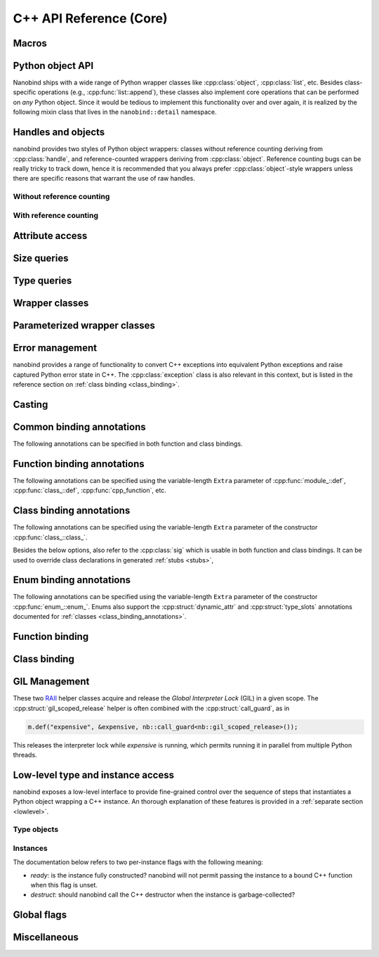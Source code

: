 .. _api:

.. cpp:namespace:: nanobind

C++ API Reference (Core)
========================

Macros
------

.. c:macro:: NB_MODULE(name, variable)

   This macro creates the entry point that will be invoked when the Python
   interpreter imports an extension module. The module name is given as the
   fist argument and it should not be in quotes. It **must** match the module
   name given to the :cmake:command:`nanobind_add_module()` function in the
   CMake build system.

   The second macro argument defines a variable of type :cpp:class:`module_`.
   The body of the declaration typically contains a sequence of operations
   that populate the module variable with contents.

   .. code-block:: cpp

       NB_MODULE(example, m) {
           m.doc() = "Example module";

           // Add bindings here
           m.def("add", []() {
               return "Hello, World!";
           });
       }

.. c:macro:: NB_MAKE_OPAQUE(T)

   The macro registers a partial template specialization pattern for the type
   `T` that marks it as *opaque*, meaning that nanobind won't try to run its
   type casting template machinery on it.

   This is useful when trying to register a binding for `T` that is simultaneously
   also covered by an existing type caster.

   This macro should be used at the top level (outside of namespaces and
   program code).

Python object API
-----------------

Nanobind ships with a wide range of Python wrapper classes like
:cpp:class:`object`, :cpp:class:`list`, etc. Besides class-specific operations
(e.g., :cpp:func:`list::append`), these classes also implement core operations
that can be performed on *any* Python object. Since it would be tedious to
implement this functionality over and over again, it is realized by the
following mixin class that lives in the ``nanobind::detail`` namespace.

.. cpp:namespace:: nanobind::detail

.. cpp:class:: template <typename Derived> api

   This mixin class adds common functionality to various nanobind types using
   the `curiously recurring template pattern
   <https://en.wikipedia.org/wiki/Curiously_recurring_template_pattern>`_
   (CRTP). The only requirement for the `Derived` template parameter is that it
   implements the member function ``PyObject *ptr() const`` that gives access
   to the underlying Python object pointer.

   .. cpp:function:: Derived &derived()

      Obtain a mutable reference to the derived class.

   .. cpp:function:: const Derived &derived() const

      Obtain a const reference to the derived class.

   .. cpp:function:: handle inc_ref() const

      Increases the reference count and returns a reference to the Python object.

   .. cpp:function:: handle dec_ref() const

      Decreases the reference count and returns a reference to the Python object.

   .. cpp:function:: iterator begin() const

      Return a forward iterator analogous to ``iter()`` in Python. The object
      must be a collection that supports the iteration protocol. This interface
      provides a generic iterator that works any type of Python object. The
      :cpp:class:`tuple`, :cpp:class:`list`, and :cpp:class:`dict` wrappers
      provide more efficient specialized alternatives.

   .. cpp:function:: iterator end() const

      Return a sentinel that ends the iteration.

   .. cpp:function:: handle type() const

      Return a :cpp:class:`handle` to the underlying Python type object.

   .. cpp:function:: operator handle() const

      Return a :cpp:class:`handle` wrapping the underlying ``PyObject*`` pointer.

   .. cpp:function:: detail::accessor<obj_attr> attr(handle key) const

      Analogous to ``self.key`` in Python, where ``key`` is a Python object.
      The result is wrapped in an :cpp:class:`accessor <detail::accessor>` so
      that it can be read and written.

   .. cpp:function:: detail::accessor<str_attr> attr(const char * key) const

      Analogous to ``self.key`` in Python, where ``key`` is a C-style string.
      The result is wrapped in an :cpp:class:`accessor <detail::accessor>` so
      that it can be read and written.

   .. cpp:function:: detail::accessor<str_attr> doc() const

       Analogous to ``self.__doc__``. The result is wrapped in an
       :cpp:class:`accessor <detail::accessor>` so that it can be read and
       written.

   .. cpp:function:: detail::accessor<obj_item> operator[](handle key) const

      Analogous to ``self[key]`` in Python, where ``key`` is a Python object.
      The result is wrapped in an :cpp:class:`accessor <detail::accessor>` so that it can be read and
      written.

   .. cpp:function:: detail::accessor<str_item> operator[](const char * key) const

      Analogous to ``self[key]`` in Python, where ``key`` is a C-style string.
      The result is wrapped in an :cpp:class:`accessor <detail::accessor>` so that it can be read and
      written.

   .. cpp:function:: template <typename T, enable_if_t<std::is_arithmetic_v<T>> = 1> detail::accessor<num_item> operator[](T key) const

      Analogous to ``self[key]`` in Python, where ``key`` is an arithmetic
      type (e.g., an integer). The result is wrapped in an :cpp:class:`accessor <detail::accessor>` so
      that it can be read and written.

   .. cpp:function:: template <rv_policy policy = rv_policy::automatic_reference, typename... Args> object operator()(Args &&...args) const

      Assuming the Python object is a function or implements the ``__call__``
      protocol, `operator()` invokes the underlying function, passing an
      arbitrary set of parameters, while expanding any detected variable length
      argument and keyword argument packs. The result is returned as an
      :cpp:class:`object` and may need to be converted back into a Python
      object using :cpp:func:`cast()`.

      Type conversion is performed using the return value policy `policy`

      When type conversion of arguments or return value fails, the function
      raises a :cpp:type:`cast_error`. When the Python function call fails, it
      instead raises a :cpp:class:`python_error`.

   .. cpp:function:: args_proxy operator*() const

      Given a a tuple or list, this helper function performs variable argument
      list unpacking in function calls resembling the ``*`` operator in Python.
      Applying `operator*()` twice yields ``**`` keyword argument
      unpacking for dictionaries.

   .. cpp:function:: bool is(handle value) const

      Analogous to ``self is value`` in Python.

   .. cpp:function:: bool is_none() const

      Analogous to ``self is None`` in Python.

   .. cpp:function:: bool is_type() const

      Analogous to ``isinstance(self, type)`` in Python.

   .. cpp:function:: bool is_valid() const

      Checks if this wrapper contains a valid Python object (in the sense that
      the ``PyObject *`` pointer is non-null).

   .. cpp:function:: template <typename T> bool equal(const api<T> &other)

      Equivalent to ``self == other`` in Python.

   .. cpp:function:: template <typename T> bool not_equal(const api<T> &other)

      Equivalent to ``self != other`` in Python.

   .. cpp:function:: template <typename T> bool operator<(const api<T> &other)

      Equivalent to ``self < other`` in Python.

   .. cpp:function:: template <typename T> bool operator<=(const api<T> &other)

      Equivalent to ``self <= other`` in Python.

   .. cpp:function:: template <typename T> bool operator>(const api<T> &other)

      Equivalent to ``self > other`` in Python.

   .. cpp:function:: template <typename T> bool operator>=(const api<T> &other)

      Equivalent to ``self >= other`` in Python.

   .. cpp:function:: object operator-()

      Equivalent to ``-self`` in Python.

   .. cpp:function:: object operator~()

      Equivalent to ``~self`` in Python.

   .. cpp:function:: template <typename T> object operator+(const api<T> &other)

      Equivalent to ``self + other`` in Python.

   .. cpp:function:: template <typename T> object operator-(const api<T> &other)

      Equivalent to ``self - other`` in Python.

   .. cpp:function:: template <typename T> object operator*(const api<T> &other)

      Equivalent to ``self * other`` in Python.

   .. cpp:function:: template <typename T> object operator/(const api<T> &other)

      Equivalent to ``self / other`` in Python.

   .. cpp:function:: template <typename T> object floor_div(const api<T> &other)

      Equivalent to ``self // other`` in Python.

   .. cpp:function:: template <typename T> object operator|(const api<T> &other)

      Equivalent to ``self | other`` in Python.

   .. cpp:function:: template <typename T> object operator&(const api<T> &other)

      Equivalent to ``self & other`` in Python.

   .. cpp:function:: template <typename T> object operator^(const api<T> &other)

      Equivalent to ``self ^ other`` in Python.

   .. cpp:function:: template <typename T> object operator<<(const api<T> &other)

      Equivalent to ``self << other`` in Python.

   .. cpp:function:: template <typename T> object operator>>(const api<T> &other)

      Equivalent to ``self >> other`` in Python.

   .. cpp:function:: template <typename T> object operator+=(const api<T> &other)

      Equivalent to ``self += other`` in Python. Note that the `api<T>` version
      of the in-place operator does not update the ``self`` reference, which
      may lead to unexpected results when working with immutable types that
      return their result instead of updating ``self``.

      The :cpp:class:`object` class and subclasses override the in-place
      operators to achieve more intuitive behavior.

   .. cpp:function:: template <typename T> object operator-=(const api<T> &other)

       Equivalent to ``self -= other`` in Python. See :cpp:func:`operator+=` for limitations.

   .. cpp:function:: template <typename T> object operator*=(const api<T> &other)

       Equivalent to ``self *= other`` in Python. See :cpp:func:`operator+=` for limitations.

   .. cpp:function:: template <typename T> object operator/=(const api<T> &other)

       Equivalent to ``self /= other`` in Python. See :cpp:func:`operator+=` for limitations.

   .. cpp:function:: template <typename T> object operator|=(const api<T> &other)

       Equivalent to ``self |= other`` in Python. See :cpp:func:`operator+=` for limitations.

   .. cpp:function:: template <typename T> object operator&=(const api<T> &other)

       Equivalent to ``self &= other`` in Python. See :cpp:func:`operator+=` for limitations.

   .. cpp:function:: template <typename T> object operator^=(const api<T> &other)

       Equivalent to ``self ^= other`` in Python. See :cpp:func:`operator+=` for limitations.

   .. cpp:function:: template <typename T> object operator<<=(const api<T> &other)

       Equivalent to ``self <<= other`` in Python. See :cpp:func:`operator+=` for limitations.

   .. cpp:function:: template <typename T> object operator>>=(const api<T> &other)

       Equivalent to ``self >>= other`` in Python. See :cpp:func:`operator+=` for limitations.

.. cpp:class:: template <typename Impl> accessor

   This helper class facilitates attribute and item access. Casting an
   :cpp:class:`accessor` to a :cpp:class:`handle` or :cpp:class:`object`
   subclass causes a corresponding call to ``__getitem__`` or ``__getattr__``
   depending on the template argument `Impl`. Assigning a
   :cpp:class:`handle` or :cpp:class:`object` subclass causes a call to
   ``__setitem__`` or ``__setattr__``.

.. cpp:namespace:: nanobind

Handles and objects
-------------------

nanobind provides two styles of Python object wrappers: classes without
reference counting deriving from :cpp:class:`handle`, and reference-counted
wrappers deriving from :cpp:class:`object`. Reference counting bugs can be
really tricky to track down, hence it is recommended that you always prefer
:cpp:class:`object`-style wrappers unless there are specific reasons that
warrant the use of raw handles.

Without reference counting
^^^^^^^^^^^^^^^^^^^^^^^^^^

.. cpp:class:: handle: public detail::api<handle>

   This class provides a thin wrapper around a raw ``PyObject *`` pointer. Its
   main purpose is to intercept various C++ operations and convert them into
   Python C API calls. It does *not* do any reference counting and can be
   somewhat unsafe to use.

   .. cpp:function:: handle() = default

      Default constructor. Creates an invalid handle wrapping a null pointer.
      (:cpp:func:`detail::api::is_valid()` is ``false``)

   .. cpp:function:: handle(const handle &) = default

      Default copy constructor.

   .. cpp:function:: handle(handle &&) = default

      Default move constructor.

   .. cpp:function:: handle(const PyObject * o)

      Initialize a handle from a Python object pointer. Does not change the reference count of `o`.

   .. cpp:function:: handle(const PyTypeObject * o)

      Initialize a handle from a Python type object pointer. Does not change the reference count of `o`.

   .. cpp:function:: handle &operator=(const handle &) = default

      Default copy assignment operator.

   .. cpp:function:: handle &operator=(handle &&) = default

      Default move assignment operator.

   .. cpp:function:: explicit operator bool() const

      Check if the handle refers to a valid Python object. Equivalent to
      :cpp:func:`detail::api::is_valid()`

   .. cpp:function:: handle inc_ref() const noexcept

      Increases the reference count and returns a reference to the Python object.
      Never raises an exception.

   .. cpp:function:: handle ref_ref() const noexcept

      Decreases the reference count and returns a reference to the Python object.
      Never raises an exception.

   .. cpp:function:: PyObject * ptr() const

      Return the underlying ``PyObject*`` pointer.

With reference counting
^^^^^^^^^^^^^^^^^^^^^^^

.. cpp:class:: object: public handle

   This class provides a convenient `RAII
   <https://en.wikipedia.org/wiki/Resource_acquisition_is_initialization>`_
   wrapper around a ``PyObject*`` pointer. Like :cpp:class:`handle`, it
   intercepts various C++ operations and converts them into Python C API calls.

   The main difference to :cpp:class:`handle` is that it uses reference
   counting to keep the underlying Python object alive.

   Use the :cpp:func:`borrow()` and :cpp:func:`steal()` functions to create an
   :cpp:class:`object` from a :cpp:class:`handle` or ``PyObject*`` pointer.

   .. cpp:function:: object() = default

      Default constructor. Creates an invalid object wrapping a null pointer.
      (:cpp:func:`detail::api::is_valid()` is ``false``)

   .. cpp:function:: object(object &&o)

      Move constructor. Steals the object from `o` without
      changing its reference count.

   .. cpp:function:: object(const object &o)

      Copy constructor. Acquires a new reference to `o` (if valid).

   .. cpp:function:: ~object()

      Decrease the reference count of the referenced Python object (if valid).

   .. cpp:function:: object& operator=(object &&o)

      Move assignment operator. Decreases the reference count of the currently
      held object (if valid) and steals the object from `o` without
      changing its reference count.

   .. cpp:function:: object& operator=(const object &o)

      Copy assignment operator. Decreases the reference count of the currently
      held object (if valid) and acquires a new reference to the object
      `o` (if valid).

   .. cpp:function:: void reset()

      Decreases the reference count of the currently held object (if valid) and
      resets the internal pointer to ``nullptr``.

   .. cpp:function:: handle release()

      Resets the internal pointer to ``nullptr`` and returns its previous
      contents as a :cpp:class:`handle`. This operation does not change
      the object's reference count and should be used carefully.

   .. cpp:function:: template <typename T> object& operator+=(const api<T> &other)

      Equivalent to ``self += other`` in Python.

   .. cpp:function:: template <typename T> object& operator-=(const api<T> &other)

       Equivalent to ``self -= other`` in Python.

   .. cpp:function:: template <typename T> object& operator*=(const api<T> &other)

       Equivalent to ``self *= other`` in Python.

   .. cpp:function:: template <typename T> object& operator/=(const api<T> &other)

       Equivalent to ``self /= other`` in Python.

   .. cpp:function:: template <typename T> object& operator|=(const api<T> &other)

       Equivalent to ``self |= other`` in Python.

   .. cpp:function:: template <typename T> object& operator&=(const api<T> &other)

       Equivalent to ``self &= other`` in Python.

   .. cpp:function:: template <typename T> object& operator^=(const api<T> &other)

       Equivalent to ``self ^= other`` in Python.

   .. cpp:function:: template <typename T> object& operator<<=(const api<T> &other)

       Equivalent to ``self <<= other`` in Python.

   .. cpp:function:: template <typename T> object& operator>>=(const api<T> &other)

       Equivalent to ``self >>= other`` in Python.


.. cpp:function:: template <typename T = object> T borrow(handle h)

   Create a reference-counted Python object wrapper of type `T` from a raw
   handle or ``PyObject *`` pointer. The target type `T` must be
   :cpp:class:`object` (the default) or one of its derived classes. The
   function does not perform any conversions or checks---it is up to the user
   to make sure that the target type is correct.

   The function *borrows* a reference, which means that it will increase the
   reference count while constructing ``T``.

   For example, consider the Python C API function `PyList_GetItem()
   <https://docs.python.org/3/c-api/list.html#c.PyList_GetItem>`_, whose
   documentation states that it returns a borrowed reference. An interface
   between this API and nanobind could look as follows:

   .. code-block:: cpp


       PyObject* list = ...;
       Py_ssize_t index = ...;
       nb::object o = nb::borrow(PyList_GetItem(obj, index));

   Using :cpp:func:`steal()` in this setting is incorrect and would lead to a
   reference underflow.

.. cpp:function:: template <typename T = object> T steal(handle h)

   Create a reference-counted Python object wrapper of type `T` from a raw
   handle or ``PyObject *`` pointer. The target type `T` must be
   :cpp:class:`object` (the default) or one of its derived classes. The
   function does not perform any conversions or checks---it is up to the user
   to make sure that the target type is correct.

   The function *steals* a reference, which means that constructing ``T``
   leaves the object's reference count unchanged.

   For example, consider the Python C API function `PyObject_Str()
   <https://docs.python.org/3/c-api/object.html#c.PyObject_Str>`_, whose
   documentation states that it returns a *new reference*. An interface
   between this API and nanobind could look as follows:

   .. code-block:: cpp

       PyObject* value = ...;
       nb::object o = nb::steal(PyObject_Str(value));

   Using :cpp:func:`borrow()` in this setting is incorrect and would lead to a
   reference leak.


Attribute access
----------------

.. cpp:function:: bool hasattr(handle h, const char * key) noexcept

   Check if the given object has an attribute string ``key``. The function never
   raises an exception and returns ``false`` in case of an internal error.

   Equivalent to ``hasattr(h, key)`` in Python.

.. cpp:function:: bool hasattr(handle h, handle key) noexcept

   Check if the given object has a attribute represented by the Python object
   ``key``. The function never raises an exception and returns ``false`` in
   case of an internal error.

   Equivalent to ``hasattr(h, key)`` in Python.

.. cpp:function:: object getattr(handle h, const char * key)

   Equivalent to ``h.key`` and ``getattr(h, key)`` in Python.
   Raises :cpp:class:`python_error` if the operation fails.

.. cpp:function:: object getattr(handle h, handle key)

   Equivalent to ``h.key`` and ``getattr(h, key)`` in Python.
   Raises :cpp:class:`python_error` if the operation fails.

.. cpp:function:: object getattr(handle h, const char * key, handle def) noexcept

   Equivalent to ``getattr(h, key, def)`` in Python. Never raises an
   exception and returns ``def`` when the operation fails, or when the desired
   attribute could not be found.

.. cpp:function:: object getattr(handle h, handle key, handle def) noexcept

   Equivalent to ``getattr(h, key, def)`` in Python. Never raises an
   exception and returns ``def`` when the operation fails, or when the desired
   attribute could not be found.

.. cpp:function:: void setattr(handle h, const char * key, handle value)

   Equivalent to ``h.key = value`` and ``setattr(h, key, value)`` in Python.
   Raises :cpp:class:`python_error` if the operation fails.

.. cpp:function:: void setattr(handle h, handle key, handle value)

   Equivalent to ``h.key = value`` and ``setattr(h, key, value)`` in Python.
   Raises :cpp:class:`python_error` if the operation fails.

.. cpp:function:: void delattr(handle h, const char * key)

   Equivalent to ``del h.key`` and ``delattr(h, key)`` in Python.
   Raises :cpp:class:`python_error` if the operation fails.

.. cpp:function:: void delattr(handle h, handle key)

   Equivalent to ``del h.key`` and ``delattr(h, key)`` in Python.
   Raises :cpp:class:`python_error` if the operation fails.

.. cpp:function:: template <typename T> void del(detail::accessor<T> &)

   Remove an element from a sequence or mapping. The C++ statement

   .. code-block:: cpp

      nb::del(o[key]);

   is equivalent to ``del o[key]`` in Python.

   When the element cannot be removed, the function will raise
   :cpp:class:`python_error` wrapping either a Python ``IndexError`` (for
   sequence types) or a ``KeyError`` (for mapping types).

.. cpp:function:: template <typename T> void del(detail::accessor<T> &&)

   Rvalue equivalent of the above expression.

Size queries
------------

.. cpp:function:: size_t len(handle h)

   Equivalent to ``len(h)`` in Python. Raises :cpp:class:`python_error` if the
   operation fails.

.. cpp:function:: size_t len(const tuple &t)

   Equivalent to ``len(t)`` in Python. Optimized variant for tuples.

.. cpp:function:: size_t len(const list &l)

   Equivalent to ``len(l)`` in Python. Optimized variant for lists.

.. cpp:function:: size_t len(const dict &d)

   Equivalent to ``len(d)`` in Python. Optimized variant for dictionaries.

.. cpp:function:: size_t len(const set &d)

   Equivalent to ``len(d)`` in Python. Optimized variant for sets.

.. cpp:function:: size_t len_hint(handle h)

   Equivalent to ``operator.length_hint(h)`` in Python. Raises
   :cpp:class:`python_error` if the operation fails.

Type queries
------------

.. cpp:function:: template <typename T> isinstance(handle h)

   Checks if the Python object `h` represents a valid instance of the C++ type
   `T`. This works for bound C++ classes, basic types (``int``, ``bool``,
   etc.), and Python type wrappers ( :cpp:class:`list`, :cpp:class:`dict`,
   :cpp:class:`module_`, etc.).

   *Note*: the check even works when `T` involves a type caster (e.g., an STL
   types like ``std::vector<float>``). However, this involve a wasteful attempt
   to convert the object to C++. It may be more efficient to just perform the
   conversion using :cpp:func:`cast` and catch potential raised exceptions.

.. cpp:function:: template <typename T> handle type() noexcept

   Returns the Python type object associated with the C++ type `T`. When the
   type not been bound via nanobind, the function returns an invalid handle
   (:cpp:func:`detail::api::is_valid()` is ``false``).

   *Note*: in contrast to the :cpp:func:`isinstance()` function above, builtin
   types, type wrappers, and types handled using type casters, are *not*
   supported.

Wrapper classes
---------------

.. cpp:class:: tuple: public object

   Wrapper class representing Python ``tuple`` instances.

   Use the standard ``operator[]`` C++ operator with an integer argument to
   read tuple elements (the bindings for this operator are provided by the
   parent class and not listed here). Once created, the set is immutable and
   its elements cannot be replaced.

   Use the :py:func:`make_tuple` function to create new tuples.

   .. cpp:function:: tuple()

      Create an empty tuple

   .. cpp:function:: tuple(handle h)

      Attempt to convert a given Python object into a tuple. Analogous to the
      expression ``tuple(h)`` in Python.

   .. cpp:function:: size_t size() const

      Return the number of tuple elements.

   .. cpp:function:: detail::fast_iterator begin() const

      Return a forward iterator analogous to ``iter()`` in Python. The function
      overrides a generic version in :cpp:class:`detail::api` and is more
      efficient for tuples.

   .. cpp:function:: detail::fast_iterator end() const

      Return a sentinel that ends the iteration.

   .. cpp:function:: template <typename T, enable_if_t<std::is_arithmetic_v<T>> = 1> detail::accessor<num_item_tuple> operator[](T key) const

      Analogous to ``self[key]`` in Python, where ``key`` is an arithmetic
      type (e.g., an integer). The result is wrapped in an :cpp:class:`accessor <detail::accessor>` so
      that it can be read and converted. Write access is not possible.

      The function overrides the generic version in :cpp:class:`detail::api`
      and is more efficient for tuples.


.. cpp:class:: list : public object

   Wrapper class representing Python ``list`` instances.

   Use the standard ``operator[]`` C++ operator with an integer argument to
   read and write list elements (the bindings for this operator are provided by
   the parent class and not listed here).

   Use the :cpp:func:`nb::del <del>` function to remove elements.

   .. cpp:function:: list()

      Create an empty list

   .. cpp:function:: list(handle h)

      Attempt to convert a given Python object into a list. Analogous to the
      expression ``list(h)`` in Python.

   .. cpp:function:: size_t size() const

      Return the number of list elements.

   .. cpp:function:: template <typename T> void append(T&& value)

      Append an element to the list. When `T` does not already represent a
      wrapped Python object, the function performs a cast.

   .. cpp:function:: template <typename T> void insert(Py_ssize_t index, T&& value)

      Insert an element to the list (at index ``index``, which may also be
      negative). When `T` does not already represent a wrapped Python object,
      the function performs a cast.

   .. cpp:function:: template <typename T, enable_if_t<std::is_arithmetic_v<T>> = 1> detail::accessor<num_item_list> operator[](T key) const

      Analogous to ``self[key]`` in Python, where ``key`` is an arithmetic
      type (e.g., an integer). The result is wrapped in an :cpp:class:`accessor <detail::accessor>` so
      that it can be read and written.

      The function overrides the generic version in :cpp:class:`detail::api`
      and is more efficient for lists.

   .. cpp:function:: detail::fast_iterator begin() const

      Return a forward iterator analogous to ``iter()`` in Python. The operator
      provided here overrides the generic version in :cpp:class:`detail::api`
      and is more efficient for lists.

   .. cpp:function:: detail::fast_iterator end() const

      Return a sentinel that ends the iteration.


.. cpp:class:: dict: public object

   Wrapper class representing Python ``dict`` instances.

   Use the standard ``operator[]`` C++ operator to read and write dictionary
   elements (the bindings for this operator are provided by the parent class
   and not listed here).

   Use the :cpp:func:`nb::del <del>` function to remove elements.

   .. cpp:function:: dict()

      Create an empty dictionary

   .. cpp:function:: size_t size() const

      Return the number of dictionary elements.

   .. cpp:function:: template <typename T> bool contains(T&& key) const

      Check whether the dictionary contains a particular key. When `T` does not
      already represent a wrapped Python object, the function performs a cast.

   .. cpp:function:: detail::dict_iterator begin() const

      Return an item iterator that returns ``std::pair<handle, handle>``
      key-value pairs analogous to ``iter(dict.items())`` in Python.

   .. cpp:function:: detail::dict_iterator end() const

      Return a sentinel that ends the iteration.

   .. cpp:function:: list keys() const

      Return a list containing all dictionary keys.

   .. cpp:function:: list values() const

      Return a list containing all dictionary values.

   .. cpp:function:: list items() const

      Return a list containing all dictionary items as ``(key, value)`` pairs.

   .. cpp:function:: void clear()

      Clear the contents of the dictionary.

.. cpp:class:: set: public object

   Wrapper class representing Python ``set`` instances.

   .. cpp:function:: set()

      Create an empty set

   .. cpp:function:: size_t size() const

      Return the number of set elements.

   .. cpp:function:: template <typename T> void add(T&& key)

      Add a key to the set. When `T` does not already represent a wrapped
      Python object, the function performs a cast.

   .. cpp:function:: template <typename T> bool contains(T&& key) const

      Check whether the set contains a particular key. When `T` does not
      already represent a wrapped Python object, the function performs a cast.

   .. cpp:function:: void clear()

      Clear the contents of the set

.. cpp:class:: module_: public object

   Wrapper class representing Python ``module`` instances. The underscore at
   the end disambiguates the class name from the C++20 ``module`` declaration.

   .. cpp:function:: template <typename Func, typename... Extra> module_ &def(const char * name, Func &&f, const Extra &...extra)

      Bind the function `f` to the identifier `name` within the module. Returns
      a reference to ``*this`` so that longer sequences of binding declarations
      can be chained, as in ``m.def(...).def(...);``. The variable length
      `extra` parameter can be used to pass docstrings and other :ref:`function
      binding annotations <function_binding_annotations>`.

      Example syntax:

      .. code-block:: cpp

         void test() { printf("Hello world!"); }

         NB_MODULE(example, m) {
             // here, "m" is variable of type 'module_'.
             m.def("test", &test, "A test function")
              .def(...); // more binding declarations
         }


   .. cpp:function:: module_ import_(const char * name)

      Import the Python module with the specified name and return a reference
      to it. The underscore at the end disambiguates the function name from the
      C++20 ``import`` statement.

      Example usage:

      .. code-block:: cpp

         nb::module_ np = nb::module_::import_("numpy");
         nb::object np_array = np.attr("array");

   .. cpp:function:: module_ def_submodule(const char * name, const char * doc = nullptr)

      Create a Python submodule within an existing module and return a
      reference to it. Can be chained recursively.

      Example usage:

      .. code-block:: cpp

         NB_MODULE(example, m) {
             nb::module_ m2 = m.def_submodule("sub", "A submodule of 'example'");
             nb::module_ m3 = m2.def_submodule("subsub", "A submodule of 'example.sub'");
         }

.. cpp:class:: capsule: public object

   Capsules are small opaque Python objects that wrap a C or C++ pointer and a cleanup routine.

   .. cpp:function:: capsule(const void * ptr, void (* cleanup)(void*) noexcept = nullptr)

      Construct an *unnamed* capsule wrapping the pointer `p`. When the
      capsule is garbage collected, Python will call the destructor `cleanup`
      (if provided) with the value of `p`.

   .. cpp:function:: capsule(const void * ptr, const char * name, void (* cleanup)(void*) noexcept = nullptr)

      Construct a *named* capsule with name `name` wrapping the pointer `p`.
      When the capsule is garbage collected, Python will call the destructor
      `cleanup` (if provided) with the value of `p`.

   .. cpp:function:: const char * name() const

      Return the capsule name (or ``nullptr`` when the capsule is unnamed)

   .. cpp:function:: void * data() const

      Return the pointer wrapped by the capsule.


.. cpp:class:: bool_: public object

   This wrapper class represents Python ``bool`` instances.

   .. cpp:function:: int_(handle h)

      Performs a boolean cast within Python. This is equivalent to the Python
      expression ``bool(h)``.

   .. cpp:function:: explicit bool_(bool value)

      Convert an C++ boolean instance into a Python ``bool``.

   .. cpp:function:: explicit operator bool() const

      Extract the boolean value underlying this object.


.. cpp:class:: int_: public object

   This wrapper class represents Python ``int`` instances. It can handle large
   numbers requiring more than 64 bits of storage.

   .. cpp:function:: int_(handle h)

      Performs an integer cast within Python. This is equivalent to the Python
      expression ``int(h)``.

   .. cpp:function:: template <typename T, detail::enable_if_t<std::is_arithmetic_v<T>> = 0> explicit int_(T value)

      Convert an C++ arithmetic type into a Python integer.

   .. cpp:function:: template <typename T, detail::enable_if_t<std::is_arithmetic_v<T>> = 0> explicit operator T() const

      Convert a Python integer into a C++ arithmetic type.


.. cpp:class:: float_: public object

   This wrapper class represents Python ``float`` instances.

   .. cpp:function:: float_(handle h)

      Performs an floating point cast within Python. This is equivalent to the
      Python expression ``float(h)``.

   .. cpp:function:: explicit float_(double value)

      Convert an C++ double value into a Python float objecct

   .. cpp:function:: explicit operator double() const

      Convert a Python float object into a C++ double value


.. cpp:class:: str: public object

   This wrapper class represents Python unicode ``str`` instances.

   .. cpp:function:: str(handle h)

      Performs a string cast within Python. This is equivalent equivalent to
      the Python expression ``str(h)``.

   .. cpp:function:: str(const char * s)

      Convert a null-terminated C-style string in UTF-8 encoding into a Python string.

   .. cpp:function:: str(const char * s, size_t n)

      Convert a C-style string in UTF-8 encoding of length ``n`` bytes into a Python string.

   .. cpp:function:: const char * c_str() const

      Convert a Python string into a null-terminated C-style string with UTF-8
      encoding.

      *Note*: The C string will be deleted when the `str` instance is garbage
      collected.

   .. cpp:function:: template <typename... Args> str format(Args&&... args)

      C++ analog of the Python routine ``str.format``. Can be called with
      positional and keyword arguments.


.. cpp:class:: bytes: public object

   This wrapper class represents Python unicode ``bytes`` instances.

   .. cpp:function:: bytes(handle h)

      Performs a cast within Python. This is equivalent equivalent to
      the Python expression ``bytes(h)``.

   .. cpp:function:: bytes(const char * s)

      Convert a null-terminated C-style string encoding into a Python ``bytes`` object.

   .. cpp:function:: bytes(const char * s, size_t n)

      Convert a null-terminated C-style string encoding of length ``n`` bytes into a Python ``bytes`` object.

   .. cpp:function:: const char * c_str() const

      Convert a Python bytes object into a null-terminated C-style string.

   .. cpp:function:: size_t size() const

      Return the size in bytes.

.. cpp:class:: type_object: public object

   Wrapper class representing Python ``type`` instances.

.. cpp:class:: sequence: public object

   Wrapper class representing arbitrary Python sequence types.

.. cpp:class:: mapping : public object

   Wrapper class representing arbitrary Python mapping types.

   .. cpp:function:: template <typename T> bool contains(T&& key) const

      Check whether the map contains a particular key. When `T` does not
      already represent a wrapped Python object, the function performs a cast.

   .. cpp:function:: list keys() const

      Return a list containing all of the map's keys.

   .. cpp:function:: list values() const

      Return a list containing all of the map's values.

   .. cpp:function:: list items() const

      Return a list containing all of the map's items as ``(key, value)`` pairs.

.. cpp:class:: iterator : public object

   Wrapper class representing a Python iterator.

   .. cpp:function:: iterator& operator++()

      Advance to the next element (pre-increment form).

   .. cpp:function:: iterator& operator++(int)

      Advance to the next element (post-increment form).

   .. cpp:function:: handle operator*() const

      Return the item at the current position.

   .. cpp:function:: handle operator->() const

      Convenience routine for pointer-style access.

   .. static iterator sentinel();

      Return a sentinel that ends the iteration.

   .. cpp:function:: friend bool operator==(const iterator &a, const iterator &b);

      Iterator equality comparison operator.

   .. cpp:function:: friend bool operator!=(const iterator &a, const iterator &b);

      Iterator inequality comparison operator.

.. cpp:class:: iterable : public object

   Wrapper class representing an object that can be iterated upon (in the sense
   that calling :cpp:func:`iter()` is valid).

.. cpp:class:: slice : public object

   Wrapper class representing a Python slice object.

   .. cpp:function:: slice(handle start, handle stop, handle step)

      Create the slice object given by ``slice(start, stop, step)`` in Python.

   .. cpp:function:: template <typename T, detail::enable_if_t<std::is_arithmetic_v<T>> = 0> slice(T stop)

      Create the slice object ``slice(stop)``, where `stop` is represented by a
      C++ integer type.

   .. cpp:function:: template <typename T, detail::enable_if_t<std::is_arithmetic_v<T>> = 0> slice(T start, T stop)

      Create the slice object ``slice(start, stop)``, where `start` and `stop`
      are represented by a C++ integer type.

   .. cpp:function:: template <typename T, detail::enable_if_t<std::is_arithmetic_v<T>> = 0> slice(T start, T stop, T step)

      Create the slice object ``slice(start, stop, step)``, where `start`,
      `stop`, and `step` are represented by a C++ integer type.

   .. cpp:function:: detail::tuple<Py_ssize_t, Py_ssize_t, Py_ssize_t, size_t> compute(size_t size) const

      Adjust the slice to the `size` value of a given container. Returns a tuple containing
      ``(start, stop, step, slice_length)``.

.. cpp:class:: ellipsis: public object

   Wrapper class representing a Python ellipsis (``...``) object.

   .. cpp:function:: ellipsis()

      Create a wrapper referencing the unique Python ``Ellipsis`` object.

.. cpp:class:: not_implemented: public object

   Wrapper class representing a Python ``NotImplemented`` object.

   .. cpp:function:: not_implemented()

      Create a wrapper referencing the unique Python ``NotImplemented`` object.

.. cpp:class:: callable: public object

   Wrapper class representing a callable Python object.

.. cpp:class:: weakref: public object

   Wrapper class representing a Python weak reference object.

   .. cpp:function:: explicit weakref(handle obj, handle callback = { })

      Construct a new weak reference that points to `obj`. If provided,
      Python will invoke the callable `callback` when `obj` expires.

.. cpp:class:: args : public tuple

   Variable argument keyword list for use in function argument declarations.

.. cpp:class:: kwargs : public dict

   Variable keyword argument keyword list for use in function argument declarations.

.. cpp:class:: any : public object

   This wrapper class represents Python ``typing.Any``-typed values. On the C++
   end, this type is interchangeable with :py:class:`object`. The only
   difference is the type signature when used in function arguments and return
   values.

Parameterized wrapper classes
-----------------------------

.. cpp:class:: template <typename T> handle_t : public handle

   Wrapper class representing a handle to a subclass of the C++ type `T`. It
   can be used to bind functions that take the associated Python object in its
   wrapped form, while rejecting objects with a different type (i.e., it is
   more discerning than :cpp:class:`handle`, which accepts *any* Python object).

   .. code-block:: cpp

      // Bind the class A
      class A { int value; };
      nb::class_<A>(m, "A");

      // Bind a function that takes a Python object representing a 'A' instance
      m.def("process_a", [](nb::handle_t<A> h) {
         PyObject * a_py = h.ptr();   // PyObject* pointer to wrapper
         A &a_cpp = nb::cast<A &>(h); // Reference to C++ instance
      });

.. cpp:class:: template <typename T> type_object_t : public type_object

   Wrapper class representing a Python type object that is a subtype of the C++
   type `T`. It can be used to bind functions that only accept type objects
   satisfying this criterion (i.e., it is more discerning than
   :cpp:class:`type_object`, which accepts *any* Python type object).

Error management
----------------

nanobind provides a range of functionality to convert C++ exceptions into
equivalent Python exceptions and raise captured Python error state in C++. The
:cpp:class:`exception` class is also relevant in this context, but is listed in
the reference section on :ref:`class binding <class_binding>`.

.. cpp:struct:: error_scope

   RAII helper class that temporarily stashes any existing Python error status.
   This is important when running Python code in the context of an existing
   failure that must be processed (e.g., to generate an error message).

   .. cpp:function:: error_scope()

      Stash the current error status (if any)

   .. cpp:function:: ~error_scope()

      Restore the stashed error status (if any)

.. cpp:struct:: python_error : public std::exception

   Exception that represents a detected Python error status.

   .. cpp:function:: python_error()

      This constructor may only be called when a Python error has occurred
      (``PyErr_Occurred()`` must be ``true``). It creates a C++ exception
      object that represents this error and clears the Python error status.

   .. cpp:function:: python_error(const python_error &)

      Copy constructor

   .. cpp:function:: python_error(python_error &&) noexcept

      Move constructor

   .. cpp:function:: const char * what() noexcept

      Return a stringified version of the exception. nanobind internally
      normalizes the exception and generates a traceback that is included
      as part of this string. This can be a relatively costly operation
      and should only be used if all of this detail is actually needed.

   .. cpp:function:: bool matches(handle exc) noexcept

      Checks whether the exception has the same type as `exc`.

      The argument to this function is usually one of the `Standard Exceptions
      <https://docs.python.org/3/c-api/exceptions.html#standard-exceptions>`_.

   .. cpp:function:: void restore() noexcept

      Restore the error status in Python and clear the `python_error`
      contents. This may only be called once, and you should not
      reraise the `python_error` in C++ afterward.

   .. cpp:function:: void discard_as_unraisable(handle context) noexcept

      Pass the error to Python's :py:func:`sys.unraisablehook`, which
      prints a traceback to :py:data:`sys.stderr` by default but may
      be overridden.  Like :cpp:func:`restore`, this consumes the
      error and you should not reraise the exception in C++ afterward.

      The *context* argument should be some object whose ``repr()``
      helps identify the location of the error. The default
      :py:func:`sys.unraisablehook` prints a traceback that begins
      with the text ``Exception ignored in:`` followed by
      the result of ``repr(context)``.

      Example use case: handling a Python error that occurs in a C++
      destructor where you cannot raise a C++ exception.

   .. cpp:function:: void discard_as_unraisable(const char * context) noexcept

      Convenience wrapper around the above function, which takes a C-style
      string for the ``context`` argument.

   .. cpp:function:: handle type() const

      Returns a handle to the exception type

   .. cpp:function:: handle value() const

      Returns a handle to the exception value

   .. cpp:function:: object traceback() const

      Returns a handle to the exception's traceback object

.. cpp:class:: cast_error

   The function :cpp:func:`cast` raises this exception to indicate that a cast
   was unsuccessful.

   .. cpp:function:: cast_error()

      Constructor

.. cpp:class:: next_overload

   Raising this special exception from a bound function informs nanobind that
   the function overload detected incompatible inputs. nanobind will then try
   other overloads before reporting a ``TypeError``.

   This feature is useful when a multiple overloads of a function accept
   overlapping or identical input types (e.g. :cpp:class:`object`) and must run
   code at runtime to select the right overload.

   You should probably write a thorough docstring explicing the expected inputs
   in this case, since the behavior won't be obvious from the auto-generated
   function signature list in the docstring. It can be frustrating when a
   function call fails with an error message stating that the provided
   arguments aren't compatible with any overload, when the associated error
   message suggests otherwise.

   .. cpp:function:: next_overload()

      Constructor

.. cpp:class:: builtin_exception : public std::runtime_error

   General-purpose class to propagate builtin Python exceptions from C++. A
   number of convenience functions (see below) instantiate it.

.. cpp:function:: builtin_exception stop_iteration(const char * what = nullptr)

   Convenience wrapper to create a :cpp:class:`builtin_exception` C++ exception
   instance that nanobind will re-raise as a Python ``StopIteration`` exception
   boundary. when it crosses the C++ ↔ Python interface.

.. cpp:function:: builtin_exception index_error(const char * what = nullptr)

   Convenience wrapper to create a :cpp:class:`builtin_exception` C++ exception
   instance that nanobind will re-raise as a Python ``IndexError`` exception
   boundary. when it crosses the C++ ↔ Python interface.

.. cpp:function:: builtin_exception key_error(const char * what = nullptr)

   Convenience wrapper to create a :cpp:class:`builtin_exception` C++ exception
   instance that nanobind will re-raise as a Python ``KeyError`` exception
   boundary. when it crosses the C++ ↔ Python interface.

.. cpp:function:: builtin_exception value_error(const char * what = nullptr)

   Convenience wrapper to create a :cpp:class:`builtin_exception` C++ exception
   instance that nanobind will re-raise as a Python ``ValueError`` exception
   boundary. when it crosses the C++ ↔ Python interface.

.. cpp:function:: builtin_exception type_error(const char * what = nullptr)

   Convenience wrapper to create a :cpp:class:`builtin_exception` C++ exception
   instance that nanobind will re-raise as a Python ``TypeError`` exception
   boundary. when it crosses the C++ ↔ Python interface.

.. cpp:function:: builtin_exception buffer_error(const char * what = nullptr)

   Convenience wrapper to create a :cpp:class:`builtin_exception` C++ exception
   instance that nanobind will re-raise as a Python ``BufferError`` exception
   boundary. when it crosses the C++ ↔ Python interface.

.. cpp:function:: builtin_exception import_error(const char * what = nullptr)

   Convenience wrapper to create a :cpp:class:`builtin_exception` C++ exception
   instance that nanobind will re-raise as a Python ``ImportError`` exception
   boundary. when it crosses the C++ ↔ Python interface.

.. cpp:function:: builtin_exception attribute_error(const char * what = nullptr)

   Convenience wrapper to create a :cpp:class:`builtin_exception` C++ exception
   instance that nanobind will re-raise as a Python ``AttributeError`` exception
   boundary. when it crosses the C++ ↔ Python interface.

.. cpp:function:: void register_exception_translator(void (* exception_translator)(const std::exception_ptr &, void*), void * payload = nullptr)

   Install an exception translator callback that will be invoked whenever
   nanobind's function call dispatcher catches a previously unknown C++
   exception. This exception translator should follow a standard structure of
   re-throwing an exception, catching a specific type, and converting this into
   a Python error status upon "success".

   Here is an example for a hypothetical ``ZeroDivisionException``.

   .. code-block:: cpp

      register_exception_translator(
          [](const std::exception_ptr &p, void * /*payload*/) {
              try {
                  std::rethrow_exception(p);
              } catch (const ZeroDivisionException &e) {
                  PyErr_SetString(PyExc_ZeroDivisionError, e.what());
              }
          }, nullptr /*payload*/);

   Generally, you will want to use the more convenient exception binding
   interface provided by :cpp:class:`exception` class. This function provides
   an escape hatch for more specialized use cases.

.. cpp:function:: void chain_error(handle type, const char * fmt, ...) noexcept

   Raise a Python error of type ``type`` using the format string ``fmt``
   interpreted by ``PyErr_FormatV``.

   If a Python error state was already set prior to calling this method, then
   the new error is *chained* on top of the existing one. Otherwise, the
   function creates a new error without initializing its ``__cause__`` field.

.. cpp:function:: void raise_from(python_error &e, handle type, const char * fmt, ...)

   Convenience wrapper around :cpp:func:`chain_error <chain_error>`. It takes
   an existing Python error (e.g. caught in a ``catch`` block) and creates an
   additional Python exception with the current error as cause. It then
   re-raises :cpp:class:`python_error`. The argument ``fmt`` is a
   ``printf``-style format string interpreted by ``PyErr_FormatV``.

   Usage of this function is explained in the documentation section on
   :ref:`exception chaining <exception_chaining>`.

.. cpp:function:: void raise(const char * fmt, ...)

   This function takes a ``printf``-style format string with arguments and then
   raises a ``std::runtime_error`` with the formatted string. The function has
   no dependence on Python, and nanobind merely includes it for convenience.

.. cpp:function:: void raise_type_error(const char * fmt, ...)

   This function is analogous to :cpp:func:`raise`, except that it raises a
   :cpp:class:`builtin_exception` that will convert into a Python ``TypeError``
   when crossing the language interface.

.. cpp:function:: void raise_python_error()

   This function should only be called if a Python error status was set by a
   prior operation, which should now be raised as a C++ exception. The function
   is analogous to the statement ``throw python_error();`` but compiles into
   more compact code.

Casting
-------

.. cpp:function:: template <typename T, typename Derived> T cast(const detail::api<Derived> &value, bool convert = true)

   Convert the Python object `value` (typically a :cpp:class:`handle` or a
   :cpp:class:`object` subclass) into a C++ object of type `T`.

   When the `convert` argument is set to ``true`` (the default), the
   implementation may also attempt *implicit conversions* to perform the cast.

   The function raises a :cpp:type:`cast_error` when the conversion fails.
   See :cpp:func:`try_cast()` for an alternative that never raises.

.. cpp:function:: template <typename T, typename Derived> bool try_cast(const detail::api<Derived> &value, T &out, bool convert = true) noexcept

   Convert the Python object `value` (typically a :cpp:class:`handle` or a
   :cpp:class:`object` subclass) into a C++ object of type `T`, and store it
   in the output parameter `out`.

   When the `convert` argument is set to ``true`` (the default), the
   implementation may also attempt *implicit conversions* to perform the cast.

   The function returns ``false`` when the conversion fails. In this case, the
   `out` parameter is left untouched. See :cpp:func:`cast()` for an alternative
   that instead raises an exception in this case.

.. cpp:function:: template <typename T> object cast(T &&value, rv_policy policy = rv_policy::automatic_reference)

   Convert the C++ object ``value`` into a Python object. The return value
   policy `policy` is used to handle ownership-related questions when a new
   Python object must be created.

   The function raises a :cpp:type:`cast_error` when the conversion fails.

.. cpp:function:: template <typename T> object find(const T &value) noexcept

   Return the Python object associated with the C++ instance `value`. When no
   such object can be found, the function it returns an invalid object
   (:cpp:func:`detail::api::is_valid()` is ``false``).

.. cpp:function:: template <rv_policy policy = rv_policy::automatic, typename... Args> tuple make_tuple(Args&&... args)

   Create a Python tuple from a sequence of C++ objects ``args...``. The return
   value policy `policy` is used to handle ownership-related questions when a
   new Python objects must be created.

   The function raises a :cpp:type:`cast_error` when the conversion fails.

Common binding annotations
--------------------------

The following annotations can be specified in both function and class bindings.

.. cpp:struct:: scope

   .. cpp:function:: scope(handle value)

      Captures the Python scope (e.g., a :cpp:class:`module_` or
      :cpp:class:`type_object`) in which the function or class should be
      registered.

.. _function_binding_annotations:

Function binding annotations
----------------------------

The following annotations can be specified using the variable-length ``Extra``
parameter of :cpp:func:`module_::def`, :cpp:func:`class_::def`,
:cpp:func:`cpp_function`, etc.

.. cpp:struct:: name

   .. cpp:function:: name(const char * value)

      Specify this annotation to override the name of the function.

      nanobind will internally copy the string when creating a function
      binding, hence dynamically generated arguments with a limited lifetime
      are legal.

.. cpp:struct:: arg

   Function argument annotation to enable keyword-based calling, default
   arguments, passing ``None``, and implicit conversion hints. Note that when a
   function argument should be annotated, you *must* specify annotations for
   arguments of that function.

   Example use:

   .. code-block:: cpp

       m.def("add", [](int a, int b) { return a + b; }, nb::arg("a"), nb::arg("b"));

   It is usually convenient to add the following ``using`` declaration to your binding code.

   .. code-block:: cpp

       using namespace nb::literals;

   In this case, the argument annotations can be shortened:

   .. code-block:: cpp

       m.def("add", [](int a, int b) { return a + b; }, "a"_a, "b"_a);

   .. cpp:function:: explicit arg(const char * name = nullptr)

      Create a function argument annotation. The name is optional.

   .. cpp:function:: template <typename T> arg_v operator=(T &&value) const

      Assign a default value to the argument.

   .. cpp:function:: arg &none(bool value = true)

      Set a flag noting that the function argument accepts ``None``. Can only
      be used for python wrapper types (e.g. :cpp:class:`handle`,
      :cpp:class:`int_`) and types that have been bound using
      :cpp:class:`class_`. You cannot use this to implement functions that
      accept null pointers to builtin C++ types like ``int *i = nullptr``.

   .. cpp:function:: arg &noconvert(bool value = true)

      Set a flag noting that implicit conversion should never be performed for
      this function argument.

   .. cpp:function:: arg &sig(const char * sig)

      Override the signature of the default argument value. This is useful when
      the argument value is unusually complex so that the default method to
      explain it in docstrings and stubs (``str(value)``) does not produce
      acceptable output.

.. cpp:struct:: is_method

   Indicate that the bound function is a method.

.. cpp:struct:: is_operator

   Indicate that the bound operator represents a special double underscore
   method (``__add__``, ``__radd__``, etc.) that implements an arithmetic
   operation.

   When a bound functions with this annotation is called with incompatible
   arguments, it will return ``NotImplemented`` rather than raising a
   ``TypeError``.

.. cpp:struct:: is_implicit

   Indicate that the bound constructor can be used to perform implicit conversions.

.. cpp:struct:: template <typename... Ts> call_guard

   Invoke the call guard(s) `Ts` when the bound function executes. The RAII
   helper :cpp:struct:`gil_scoped_release` is often combined with this feature.

.. cpp:struct:: template <size_t Nurse, size_t Patient> keep_alive

   Following evaluation of the bound function, keep the object referenced by
   index ``Patient`` alive *as long as* the object with index ``Nurse`` exists.
   This uses the following indexing convention:

   - Index ``0`` refers to the return value of methods. It should not be used
     in constructors or functions that do not return a result.

   - Index ``1`` refers to the first argument. In methods and constructors,
     index ``1`` refers to the implicit ``this`` pointer, while regular
     arguments begin at index ``2``.

   The annotation has the following runtime characteristics:

    - It does nothing when the nurse or patient object are ``None``.

    - It raises an exception when the nurse object is neither
      weak-referenceable nor an instance of a binding created via
      :cpp:class:`nb::class_\<..\> <class_>`.

   Two additional caveats regarding :cpp:class:`keep_alive <keep_alive>` are
   noteworthy:

   - It *usually* doesn't make sense to specify a ``Nurse`` or ``Patient`` for an
     argument or return value handled by a :ref:`type caster <type_casters>`
     (e.g., a STL vector handled via the include directive ``#include
     <nanobind/stl/vector.h>``). That's because type casters copy-convert the
     Python object into an equivalent C++ object, whose lifetime is decoupled
     from the original Python object. However, the :cpp:class:`keep_alive
     <keep_alive>` annotation *only* affects the lifetime of Python objects
     *and not their C++ copy*.

   - Dispatching a Python → C++ function call may require the :ref:`implicit
     conversion <noconvert>` of function arguments. In this case, the objects
     passed to the C++ function differ from the originally specified arguments.
     The ``Nurse`` and ``Patient`` annotation always refer to the *final* object
     following implicit conversion.

.. cpp:struct:: sig

   .. cpp:function:: sig(const char * value)

      This is *both* a class and a function binding annotation.

      1. When used in functions bindings, it provides complete control over
         the function's type signature by replacing the automatically generated
         version with ``value``. You can use it to add or change arguments and
         return values, tweak how default values are rendered, and add custom
         decorators.

         Here is an example:

         .. code-block:: cpp

            nb::def("function_name", &function_name,
                    nb::sig(
                        "@decorator(decorator_args..)\n
                        "def function_name(arg_1: type_1 = def_1, ...) -> ret"
                    ));


      2. When used in class bindings, the annotation enables complete control
         over how the class is rendered by nanobind's ``stubgen`` program. You
         can use it add decorators, specify ``typing.TypeVar``-parameterized
         base classes, metaclasses, etc.

         Here is an example:

         .. code-block:: cpp

            nb::class_<Class>(m, "Class",
                              nb::sig(
                                  "@decorator(decorator_args..)\n"
                                  "class Class(Base1[T], Base2, meta=Meta)"
                              ));

      Deviating significantly from the nanobind-generated signature likely
      means that the class or function declaration is a *lie*, but such lies
      can be useful to type-check complex binding projects.

      Specifying decorators isn't required---the above are just examples to
      show that this is possible.

      nanobind will internally copy the signature during function/type
      creation, hence dynamically generated strings with a limited lifetime are
      legal.

      The provided string should be valid Python signature, but *without* a
      trailing colon (``":"``) or trailing newline. Furthermore, nanobind
      analyzes the string and expects to find the name of the function or class
      on the *last line* between the ``"def"`` / ``"class"`` prefix and the
      opening parenthesis.

      For function bindings, this name must match the specified function name
      in ``.def("name", ..)``-style binding declarations, and for class
      bindings, the specified name must match the ``name`` argument of
      :cpp:class:`nb::class_ <class_>`.

.. cpp:enum-class:: rv_policy

   A return value policy determines the question of *ownership* when a bound
   function returns a previously unknown C++ instance that must now be
   converted into a Python object.

   Return value policies apply to functions that return values handled using
   :ref:`class bindings <bindings>`, which means that their Python equivalent
   was registered using :cpp:class:`class_\<...\> <class_>`. They are ignored
   in most other cases. One exception are STL types handled using :ref:`type
   casters <type_casters>` (e.g. ``std::vector<T>``), which contain a nested
   type ``T`` handled using class bindings. In this case, the return value
   policy also applies recursively.

   A return value policy is unnecessary when the type itself clarifies
   ownership (e.g., ``std::unique_ptr<T>``, ``std::shared_ptr<T>``, a type with
   :ref:`intrusive reference counting <intrusive>`).

   The following policies are available (where `automatic` is the default).
   Please refer to the :ref:`return value policy section <rvp>` of the main
   documentation, which clarifies the list below using concrete examples.

   .. cpp:enumerator:: take_ownership

      Create a Python object that wraps the existing C++ instance and takes
      full ownership of it. No copies are made. Python will call the C++
      destructor and ``delete`` operator when the Python wrapper is garbage
      collected at some later point. The C++ side *must* relinquish ownership
      and is not allowed to destruct the instance, or undefined behavior will
      ensue.

   .. cpp:enumerator:: copy

      Copy-construct a new Python object from the C++ instance. The new copy
      will be owned by Python, while C++ retains ownership of the original.

   .. cpp:enumerator:: move

      Move-construct a new Python object from the C++ instance. The new object
      will be owned by Python, while C++ retains ownership of the original
      (whose contents were likely invalidated by the move operation).

   .. cpp:enumerator:: reference

      Create a Python object that wraps the existing C++ instance *without
      taking ownership* of it. No copies are made. Python will never call the
      destructor or ``delete`` operator, even when the Python wrapper is
      garbage collected.

   .. cpp:enumerator:: reference_internal

      A safe extension of the `reference` policy for methods that implement
      some form of attribute access. It creates a Python object that wraps the
      existing C++ instance *without taking ownership* of it. Additionally, it
      adjusts reference counts to keeps the method's implicit ``self`` argument
      alive until the newly created object has been garbage collected.

   .. cpp:enumerator:: none

      This is the most conservative policy: it simply refuses the cast unless
      the C++ instance already has a corresponding Python object, in which case
      the question of ownership becomes moot.

   .. cpp:enumerator:: automatic

      This is the default return value policy, which falls back to
      `take_ownership` when the return value is a pointer, `move`  when it is a
      rvalue reference, and `copy` when it is a lvalue reference.

   .. cpp:enumerator:: automatic_reference

      This policy matches `automatic` but falls back to `reference` when the
      return value is a pointer.

.. cpp:struct:: kw_only

   Indicate that all following function parameters are keyword-only. This
   may only be used if you supply an :cpp:struct:`arg` annotation for each
   parameters, because keyword-only parameters are useless if they don't have
   names. For example, if you write

   .. code-block:: cpp

      int some_func(int one, const char* two);

      m.def("some_func", &some_func,
            nb::arg("one"), nb::kw_only(), nb::arg("two"));

   then in Python you can write ``some_func(42, two="hi")``, or
   ``some_func(one=42, two="hi")``, but not ``some_func(42, "hi")``.

   Just like in Python, any parameters appearing after variadic
   :cpp:class:`*args <args>` are implicitly keyword-only. You don't
   need to include the :cpp:struct:`kw_only` annotation in this case,
   but if you do include it, it must be in the correct position:
   immediately after the :cpp:struct:`arg` annotation for the variadic
   :cpp:class:`*args <args>` parameter.

.. cpp:struct:: template <typename T> for_getter

   When defining a property with a getter and a setter, you can use this to
   only pass a function binding attribute to the getter part. An example is
   shown below.

   .. code-block:: cpp

      nb::class_<MyClass>(m, "MyClass")
        .def_rw("value", &MyClass::value,
                nb::for_getter(nb::sig("def value(self, /) -> int")),
                nb::for_setter(nb::sig("def value(self, value: int, /) -> None")),
                nb::for_getter("docstring for getter"),
                nb::for_setter("docstring for setter"));

.. cpp:struct:: template <typename T> for_setter


   Analogous to :cpp:struct:`for_getter`, but for setters.


.. _class_binding_annotations:

Class binding annotations
-------------------------

The following annotations can be specified using the variable-length ``Extra``
parameter of the constructor :cpp:func:`class_::class_`.

Besides the below options, also refer to the :cpp:class:`sig` which is
usable in both function and class bindings. It can be used to override class
declarations in generated :ref:`stubs <stubs>`,

.. cpp:struct:: is_final

   Indicate that a type cannot be subclassed.

.. cpp:struct:: dynamic_attr

   Indicate that instances of a type require a Python dictionary to support the dynamic addition of attributes.

.. cpp:struct:: is_weak_referenceable

   Indicate that instances of a type require a weak reference list so that they
   can be referenced by the Python ``weakref.*`` types.

.. cpp:struct:: is_generic

   If present, nanobind will add a ``__class_getitem__`` function to the newly
   created type that permits constructing *parameterized* versions (e.g.,
   ``MyType[int]``). The implementation of this function is equivalent to

   .. code-block:: python

      def __class_getitem__(cls, value):
          import types
          return types.GenericAlias(cls, value)

   See the section on :ref:`creating generic types <typing_generics_creating>`
   for an example.

   This feature is only supported on Python 3.9+. Nanobind will ignore
   the attribute in Python 3.8 builds.

.. cpp:struct:: template <typename T> supplement

   Indicate that ``sizeof(T)`` bytes of memory should be set aside to
   store supplemental data in the type object. See :ref:`Supplemental
   type data <supplement>` for more information.

.. cpp:struct:: type_slots

   .. cpp:function:: type_slots(PyType_Slot * value)

   nanobind uses the ``PyType_FromSpec`` Python C API interface to construct
   types. In certain advanced use cases, it may be helpful to append additional
   type slots during type construction. This class binding annotation can be
   used to accomplish this. The provided list should be followed by a
   zero-initialized ``PyType_Slot`` element. See :ref:`Customizing type creation
   <typeslots>` for more information about this feature.

.. cpp:struct:: type_slots_callback

   .. cpp:function:: type_slots_callback(void (* callback)(detail::type_init_data * , PyType_Slot * &slots, size_t max_slots) noexcept)

   This is an alternative to `type_slots` that provides a callback
   which will be invoked during type creation to populate the type's
   list of slots. It is used by `enum_`. It can be used in addition to
   the `type_slots` annotation; if both are provided,
   `type_slots_callback` runs first (so `type_slots` can override its choices).

   The callback should execute ``*slots++ = {Py_tp_foo, (void *) handle_foo};``
   at most *max_slots* times.

   Information about the type under construction is available via the first
   parameter received by the callback, but be aware that this is an internal
   type which is not subject to nanobind's usual semantic versioning guarantees.
   See ``include/nanobind/nb_class.h`` for more details.

.. cpp:struct:: template <typename T> intrusive_ptr

   nanobind provides a custom interface for intrusive reference-counted C++
   types that nicely integrate with Python reference counting. See the
   :ref:`separate section <intrusive>` on this topic. This annotation
   marks a type as compatible with this interface.

   .. cpp:function:: intrusive_ptr(void (* set_self_py)(T*, PyObject*) noexcept)

      Declares a callback that will be invoked when a C++ instance is first
      cast into a Python object.


.. _enum_binding_annotations:

Enum binding annotations
------------------------

The following annotations can be specified using the variable-length
``Extra`` parameter of the constructor :cpp:func:`enum_::enum_`.
Enums also support the :cpp:struct:`dynamic_attr` and
:cpp:struct:`type_slots` annotations
documented for :ref:`classes <class_binding_annotations>`.

.. cpp:struct:: is_arithmetic

   Indicate that the enumeration may be used with arithmetic
   operations.  This enables the binary operators ``+ - * // & | ^ <<
   >>`` and unary ``- ~ abs()``, with operands of either enumeration
   or numeric type; the result will be as if the enumeration operands
   were first converted to integers. (So ``Shape(2) + Shape(1) == 3`` and
   ``Shape(2) * 1.5 == 3.0``.) It is unspecified whether operations on
   mixed enum types (such as ``Shape.Circle + Color.Red``) are
   permissible.

Function binding
----------------

.. cpp:function:: object cpp_function(Func &&f, const Extra&... extra)

   Convert the function `f` into a Python callable. This function has
   a few overloads (not shown here) to separately deal with function/method
   pointers and lambda functions.

   The variable length `extra` parameter can be used to pass a docstring and
   other :ref:`function binding annotations <function_binding_annotations>`.

.. _class_binding:

Class binding
-------------

.. cpp:class:: template <typename T, typename... Ts> class_ : public object

   Binding helper class to expose a custom C++ type `T` (declared using either
   the ``class`` or ``struct`` keyword) in Python.

   The variable length parameter `Ts` is optional and  can be used to specify
   the base class of `T` and/or an alias needed to realize :ref:`trampoline
   classes <trampolines>`.

   When the type ``T`` was previously already registered (either within the
   same extension or another extension), the the ``class_<..>`` declaration is
   redundant. nanobind will print a warning message in this case:

   .. code-block:: text

      RuntimeWarning: nanobind: type 'MyType' was already registered!

   The ``class_<..>`` instance will subsequently wrap the original type object
   instead of creating a new one.

   .. cpp:function:: template <typename... Extra> class_(handle scope, const char * name, const Extra &... extra)

      Bind the type `T` to the identifier `name` within the scope `scope`. The
      variable length `extra` parameter can be used to pass a docstring and
      other :ref:`class binding annotations <class_binding_annotations>`.

   .. cpp:function:: template <typename Func, typename... Extra> class_ &def(const char * name, Func &&f, const Extra &... extra)

      Bind the function `f` and assign it to the class member `name`.
      The variable length `extra` parameter can be used to pass a docstring and
      other :ref:`function binding annotations <function_binding_annotations>`.

      This function has two overloads (listed just below) to handle constructor
      binding declarations.

      **Example**:

      .. code-block:: cpp

         struct A {
             void f() { /*...*/ }
         };

         nb::class_<A>(m, "A")
             .def(nb::init<>()) // Bind the default constructor
             .def("f", &A::f);  // Bind the method A::f

   .. cpp:function:: template <typename... Args, typename... Extra> class_ &def(init<Args...> init, const Extra &... extra)

      Bind a constructor. The variable length `extra` parameter can be used to
      pass a docstring and other :ref:`function binding annotations
      <function_binding_annotations>`.

   .. cpp:function:: template <typename Arg, typename... Extra> class_ &def(init_implicit<Arg> init, const Extra &... extra)

      Bind a constructor that may be used for implicit type conversions. The
      constructor must take a single argument of an unspecified type `Arg`.

      When nanobind later tries to dispatch a function call requiring an
      argument of type `T` while `Arg` was actually provided, it will run this
      constructor to perform the necessary conversion.

      The variable length `extra` parameter can be used to pass a docstring and
      other :ref:`function binding annotations <function_binding_annotations>`.

      This constructor generates more compact code than a separate call to
      :cpp:func:`implicitly_convertible`, but is otherwise equivalent.

   .. cpp:function:: template <typename C, typename D, typename... Extra> class_ &def_rw(const char * name, D C::* p, const Extra &...extra)

      Bind the field `p` and assign it to the class member `name`. nanobind
      constructs a ``property`` object with *read-write* access (hence the
      ``rw`` suffix) to do so.

      Every access from Python will read from or write to the C++ field while
      performing a suitable conversion (using :ref:`type casters
      <type_casters>`, :ref:`bindings <bindings>`, or :ref:`wrappers
      <wrappers>`) as determined by its type.

      The variable length `extra` parameter can be used to pass a docstring and
      other :ref:`function binding annotations <function_binding_annotations>`
      that are forwarded to the anonymous functions used to construct the
      property.
      Use the :cpp:struct:`nb::for_getter <for_getter>` and
      :cpp:struct:`nb::for_setter <for_setter>` to pass annotations
      specifically to the setter or getter part.

      **Example**:

      .. code-block:: cpp

         struct A { int value; };

         nb::class_<A>(m, "A")
             .def_rw("value", &A::value); // Enable mutable access to the field A::value

   .. cpp:function:: template <typename C, typename D, typename... Extra> class_ &def_ro(const char * name, D C::* p, const Extra &...extra)

      Bind the field `p` and assign it to the class member `name`. nanobind
      constructs a ``property`` object with *read only* access (hence the
      ``ro`` suffix) to do so.

      Every access from Python will read the C++ field while performing a
      suitable conversion (using :ref:`type casters <type_casters>`,
      :ref:`bindings <bindings>`, or :ref:`wrappers <wrappers>`) as determined
      by its type.

      The variable length `extra` parameter can be used to pass a docstring and
      other :ref:`function binding annotations <function_binding_annotations>`
      that are forwarded to the anonymous functions used to construct the
      property.

      **Example**:

      .. code-block:: cpp

         struct A { int value; };

         nb::class_<A>(m, "A")
             .def_ro("value", &A::value);  // Enable read-only access to the field A::value

   .. cpp:function:: template <typename Getter, typename Setter, typename... Extra> class_ &def_prop_rw(const char * name, Getter &&getter, Setter &&setter, const Extra &...extra)

      Construct a *mutable* (hence the ``rw`` suffix) Python ``property`` and
      assign it to the class member `name`. Every read access will call the
      function ``getter``  with the `T` instance, and every write access will
      call the ``setter`` with the `T` instance and value to be assigned.

      The variable length `extra` parameter can be used to pass a docstring and
      other :ref:`function binding annotations <function_binding_annotations>`.
      Use the :cpp:struct:`nb::for_getter <for_getter>` and
      :cpp:struct:`nb::for_setter <for_setter>` to pass annotations
      specifically to the setter or getter part.

      Note that this function implicitly assigns the
      :cpp:enumerator:`rv_policy::reference_internal` return value policy to
      `getter` (as opposed to the usual
      :cpp:enumerator:`rv_policy::automatic`). Provide an explicit return value
      policy as part of the `extra` argument to override this.

      **Example**: the example below uses `def_prop_rw` to expose a C++
      setter/getter pair as a more "Pythonic" property:

      .. code-block:: cpp

          class A {
          public:
              A(int value) : m_value(value) { }
              void set_value(int value) { m_value = value; }
              int value() const { return m_value; }
          private:
              int m_value;
          };

          nb::class_<A>(m, "A")
              .def(nb::init<int>())
              .def_prop_rw("value",
                  [](A &t) { return t.value() ; },
                  [](A &t, int value) { t.set_value(value); });

   .. cpp:function:: template <typename Getter, typename... Extra> class_ &def_prop_ro(const char * name, Getter &&getter, const Extra &...extra)

      Construct a *read-only* (hence the ``ro`` suffix) Python ``property`` and
      assign it to the class member `name`. Every read access will call the
      function ``getter``  with the `T` instance.

      The variable length `extra` parameter can be used to pass a docstring and
      other :ref:`function binding annotations <function_binding_annotations>`.

      Note that this function implicitly assigns the
      :cpp:enumerator:`rv_policy::reference_internal` return value policy to
      `getter` (as opposed to the usual
      :cpp:enumerator:`rv_policy::automatic`). Provide an explicit return value
      policy as part of the `extra` argument to override this.

      **Example**: the example below uses `def_prop_ro` to expose a C++ getter
      as a more "Pythonic" property:

      .. code-block:: cpp

          class A {
          public:
              A(int value) : m_value(value) { }
              int value() const { return m_value; }
          private:
              int m_value;
          };

          nb::class_<A>(m, "A")
              .def(nb::init<int>())
              .def_prop_ro("value",
                  [](A &t) { return t.value() ; });

   .. cpp:function:: template <typename Func, typename... Extra> class_ &def_static(const char * name, Func &&f, const Extra &... extra)

      Bind the *static* function `f` and assign it to the class member `name`.
      The variable length `extra` parameter can be used to pass a docstring and
      other :ref:`function binding annotations <function_binding_annotations>`.

      **Example**:

      .. code-block:: cpp

         struct A {
             static void f() { /*...*/ }
         };

         nb::class_<A>(m, "A")
             .def_static("f", &A::f);  // Bind the static method A::f

   .. cpp:function:: template <typename D, typename... Extra> class_ &def_rw_static(const char * name, D* p, const Extra &...extra)

      Bind the *static* field `p` and assign it to the class member `name`. nanobind
      constructs a class ``property`` object with *read-write* access (hence the
      ``rw`` suffix) to do so.

      Every access from Python will read from or write to the static C++ field
      while performing a suitable conversion (using :ref:`type casters
      <type_casters>`, :ref:`bindings <bindings>`, or :ref:`wrappers
      <wrappers>`) as determined by its type.

      The variable length `extra` parameter can be used to pass a docstring and
      other :ref:`function binding annotations <function_binding_annotations>`
      that are forwarded to the anonymous functions used to construct the
      property
      Use the :cpp:struct:`nb::for_getter <for_getter>` and
      :cpp:struct:`nb::for_setter <for_setter>` to pass annotations
      specifically to the setter or getter part.

      **Example**:

      .. code-block:: cpp

         struct A { inline static int value = 5; };

         nb::class_<A>(m, "A")
             // Enable mutable access to the static field A::value
             .def_rw_static("value", &A::value);

   .. cpp:function:: template <typename D, typename... Extra> class_ &def_ro_static(const char * name, D* p, const Extra &...extra)

      Bind the *static* field `p` and assign it to the class member `name`.
      nanobind constructs a class ``property`` object with *read-only* access
      (hence the ``ro`` suffix) to do so.

      Every access from Python will read the static C++ field while performing
      a suitable conversion (using :ref:`type casters <type_casters>`,
      :ref:`bindings <bindings>`, or :ref:`wrappers <wrappers>`) as determined
      by its type.

      The variable length `extra` parameter can be used to pass a docstring and
      other :ref:`function binding annotations <function_binding_annotations>`
      that are forwarded to the anonymous functions used to construct the
      property

      **Example**:

      .. code-block:: cpp

         struct A { inline static int value = 5; };

         nb::class_<A>(m, "A")
             // Enable read-only access to the static field A::value
             .def_ro_static("value", &A::value);

   .. cpp:function:: template <typename Getter, typename Setter, typename... Extra> class_ &def_prop_rw_static(const char * name, Getter &&getter, Setter &&setter, const Extra &...extra)

      Construct a *mutable* (hence the ``rw`` suffix) Python ``property`` and
      assign it to the class member `name`. Every read access will call the
      function ``getter``  with `T`'s Python type object, and every write access will
      call the ``setter`` with `T`'s Python type object and value to be assigned.

      The variable length `extra` parameter can be used to pass a docstring and
      other :ref:`function binding annotations <function_binding_annotations>`.
      Use the :cpp:struct:`nb::for_getter <for_getter>` and
      :cpp:struct:`nb::for_setter <for_setter>` to pass annotations
      specifically to the setter or getter part.

      Note that this function implicitly assigns the
      :cpp:enumerator:`rv_policy::reference` return value policy to
      `getter` (as opposed to the usual
      :cpp:enumerator:`rv_policy::automatic`). Provide an explicit return value
      policy as part of the `extra` argument to override this.

      **Example**: the example below uses `def_prop_rw_static` to expose a
      static C++ setter/getter pair as a more "Pythonic" property:

      .. code-block:: cpp

         class A {
         public:
            static void set_value(int value) { s_value = value; }
            static int value() { return s_value; }
         private:
            inline static int s_value = 5;
         };

         nb::class_<A>(m, "A")
             .def_prop_rw_static("value",
                 [](nb::handle /*unused*/) { return A::value() ; },
                 [](nb::handle /*unused*/, int value) { A::set_value(value); });

   .. cpp:function:: template <typename Getter, typename... Extra> class_ &def_prop_ro_static(const char * name, Getter &&getter, const Extra &...extra)

      Construct a *read-only* (hence the ``ro`` suffix) Python ``property`` and
      assign it to the class member `name`. Every read access will call the
      function ``getter``  with `T`'s Python type object.

      The variable length `extra` parameter can be used to pass a docstring and
      other :ref:`function binding annotations <function_binding_annotations>`.

      Note that this function implicitly assigns the
      :cpp:enumerator:`rv_policy::reference` return value policy to
      `getter` (as opposed to the usual
      :cpp:enumerator:`rv_policy::automatic`). Provide an explicit return value
      policy as part of the `extra` argument to override this.

      **Example**: the example below uses `def_prop_ro_static` to expose a
      static C++ getter as a more "Pythonic" property:

      .. code-block:: cpp

         class A {
         public:
            static int value() { return s_value; }
         private:
            inline static int s_value = 5;
         };

         nb::class_<A>(m, "A")
             .def_prop_ro_static("value",
                 [](nb::handle /*unused*/) { return A::value() ; });

   .. cpp:function:: template <detail::op_id id, detail::op_type ot, typename L, typename R, typename... Extra> class_ &def(const detail::op_<id, ot, L, R> &op, const Extra&... extra)

      This interface provides convenient syntax sugar to replace relatively
      length method bindings with shorter operator bindings. To use it, you
      will need an extra include directive:

      .. code-block:: cpp

         #include <nanobind/operators.h>

      Below is an example type with three arithmetic operators in C++ (unary
      negation and 2 binary subtraction overloads) along with corresponding
      bindings.

      **Example**:

      .. code-block:: cpp

         struct A {
            float value;

            A operator-() const { return { -value }; }
            A operator-(const A &o) const { return { value - o.value }; }
            A operator-(float o) const { return { value - o }; }
         };

         nb::class_<A>(m, "A")
             .def(nb::init<float>())
             .def(-nb::self)
             .def(nb::self - nb::self)
             .def(nb::self - float());


      Bind an arithmetic or comparison operator expressed in short-hand form (e.g., ``.def(nb::self + nb::self)``).

   .. cpp:function:: template <detail::op_id id, detail::op_type ot, typename L, typename R, typename... Extra> class_ &def_cast(const detail::op_<id, ot, L, R> &op, const Extra&... extra)

      Like the above ``.def()`` variant, but furthermore cast the result of the operation back to `T`.


.. cpp:class:: template <typename T> enum_ : public class_<T>

   Class binding helper for scoped and unscoped C++ enumerations.

   .. cpp:function:: template <typename... Extra> NB_INLINE enum_(handle scope, const char * name, const Extra &...extra)

      Bind the enumeration of type `T` to the identifier `name` within the
      scope `scope`. The variable length `extra` parameter can be used to pass
      a docstring and other :ref:`enum binding annotations
      <enum_binding_annotations>` such as :cpp:class:`is_arithmetic`.

   .. cpp:function:: enum_ &value(const char * name, T value, const char * doc = nullptr)

      Add the entry `value` to the enumeration using the identifier `name`,
      potentially with a docstring provided via `doc` (optional).

   .. cpp:function:: enum_ &export_values()

      Export all entries of the enumeration into the parent scope.

.. cpp:class:: template <typename T> exception : public object

   Class binding helper for declaring new Python exception types

   .. cpp:function:: exception(handle scope, const char * name, handle base = PyExc_Exception)

      Create a new exception type identified by `name` that derives from
      `base`, and install it in `scope`. The constructor also calls
      :cpp:func:`register_exception_translator()` to register a new exception
      translator that converts caught C++ exceptions of type `T` into the
      newly created Python equivalent.

.. cpp:struct:: template <typename... Args> init

   nanobind uses this simple helper class to capture the signature of a
   constructor. It is only meant to be used in binding declarations done via
   :cpp:func:`class_::def()`.

   Sometimes, it is necessary to bind constructors that don't exist in the
   underlying C++ type (meaning that they are specific to the Python bindings).
   Because `init` only works for existing C++ constructors, this requires
   a manual workaround noting that

   .. code-block:: cpp

      nb::class_<MyType>(m, "MyType")
          .def(nb::init<const char*, int>());

   is syntax sugar for the following lower-level implementation using
   "`placement new <https://en.wikipedia.org/wiki/Placement_syntax>`_":

   .. code-block:: cpp

      nb::class_<MyType>(m, "MyType")
          .def("__init__",
               [](MyType* t, const char* arg0, int arg1) {
                   new (t) MyType(arg0, arg1);
               });

   The provided lambda function will be called with a pointer to uninitialized
   memory that has already been allocated (this memory region is co-located
   with the Python object for reasons of efficiency). The lambda function can
   then either run an in-place constructor and return normally (in which case
   the instance is assumed to be correctly constructed) or fail by raising an
   exception.

.. cpp:struct:: template <typename Arg> init_implicit

   See :cpp:class:`init` for detail on binding constructorts. The main
   difference between :cpp:class:`init`  and `init_implicit` is that the latter
   only supports constructors taking a single argument `Arg`, and that it marks
   the constructor as usable for implicit conversions from `Arg`.

   Sometimes, it is necessary to bind implicit conversion-capable constructors
   that don't exist in the underlying C++ type (meaning that they are specific
   to the Python bindings). This can be done manually noting that

   .. code-block:: cpp

      nb::class_<MyType>(m, "MyType")
          .def(nb::init_implicit<const char*, int>());

   can be replaced by the lower-level code

   .. code-block:: cpp

       nb::class_<MyType>(m, "MyType")
           .def("__init__",
                [](MyType* t, const char* arg0) {
                    new (t) MyType(arg0);
                });

       nb::implicitly_convertible<const char*, MyType>();


GIL Management
--------------

These two `RAII
<https://en.wikipedia.org/wiki/Resource_acquisition_is_initialization>`_ helper
classes acquire and release the *Global Interpreter Lock* (GIL) in a given
scope. The :cpp:struct:`gil_scoped_release` helper is often combined with the
:cpp:struct:`call_guard`, as in

.. code-block:: cpp

    m.def("expensive", &expensive, nb::call_guard<nb::gil_scoped_release>());

This releases the interpreter lock while `expensive` is running, which permits
running it in parallel from multiple Python threads.

.. cpp:struct:: gil_scoped_acquire

   .. cpp:function:: gil_scoped_acquire()

      Acquire the GIL

   .. cpp:function:: ~gil_scoped_acquire()

      Release the GIL

.. cpp:struct:: gil_scoped_release

   .. cpp:function:: gil_scoped_release()

      Release the GIL (**must** be currently held)

   .. cpp:function:: ~gil_scoped_release()

      Reacquire the GIL

Low-level type and instance access
----------------------------------

nanobind exposes a low-level interface to provide fine-grained control over
the sequence of steps that instantiates a Python object wrapping a C++
instance. An thorough explanation of these features is provided in a
:ref:`separate section <lowlevel>`.

Type objects
^^^^^^^^^^^^

.. cpp:function:: bool type_check(handle h)

   Returns ``true`` if ``h`` is a type that was previously bound via
   :cpp:class:`class_`.

.. cpp:function:: size_t type_size(handle h)

   Assuming that `h` represents a bound type (see :cpp:func:`type_check`),
   return its size in bytes.

.. cpp:function:: size_t type_align(handle h)

   Assuming that `h` represents a bound type (see :cpp:func:`type_check`),
   return its alignment in bytes.

.. cpp:function:: const std::type_info& type_info(handle h)

   Assuming that `h` represents a bound type (see :cpp:func:`type_check`),
   return its C++ RTTI record.

.. cpp:function:: template <typename T> T &type_supplement(handle h)

   Return a reference to supplemental data stashed in a type object.
   The type ``T`` must exactly match the type specified in the
   :cpp:class:`nb::supplement\<T\> <supplement>` annotation used when
   creating the type; no type check is performed, and invalid supplement
   accesses may crash the interpreter. Also refer to
   :cpp:class:`nb::supplement\<T\> <supplement>`.

.. cpp:function:: str type_name(handle h)

   Return the full (module-qualified) name of a type object as a Python string.

.. cpp:function:: void * type_get_slot(handle h, int slot_id)

   On Python 3.10+, this function is a simple wrapper around the Python C API
   function ``PyType_GetSlot`` that provides stable API-compatible access to
   type object members. On Python 3.9 and earlier, the official function did
   not work on non-heap types. The nanobind version consistently works on heap
   and non-heap types across Python versions.

Instances
^^^^^^^^^

The documentation below refers to two per-instance flags with the following meaning:

- *ready*: is the instance fully constructed? nanobind will not permit passing
  the instance to a bound C++ function when this flag is unset.

- *destruct*: should nanobind call the C++ destructor when the instance is
  garbage-collected?

.. cpp:function:: bool inst_check(handle h)

   Returns ``true`` if `h` represents an instance of a type that was
   previously bound via :cpp:class:`class_`.

.. cpp:function:: template <typename T> T * inst_ptr(handle h)

   Assuming that `h` represents an instance of a type that was previously bound
   via :cpp:class:`class_`, return a pointer to the underlying C++ instance.

   The function *does not check* that `h` actually contains an instance with
   C++ type `T`.

.. cpp:function:: object inst_alloc(handle h)

   Assuming that `h` represents a type object that was previously created via
   :cpp:class:`class_` (see :cpp:func:`type_check`), allocate an unitialized
   object of type `h` and return it. The *ready* and *destruct* flags of the
   returned instance are both set to ``false``.

.. cpp:function:: object inst_alloc_zero(handle h)

   Assuming that `h` represents a type object that was previously created via
   :cpp:class:`class_` (see :cpp:func:`type_check`), allocate a zero-initialized
   object of type `h` and return it. The *ready* and *destruct* flags of the
   returned instance are both set to ``true``.

   This operation is equivalent to calling :cpp:func:`inst_alloc` followed by
   :cpp:func:`inst_zero`.

.. cpp:function:: object inst_reference(handle h, void * p, handle parent = handle())

   Assuming that `h` represents a type object that was previously created via
   :cpp:class:`class_` (see :cpp:func:`type_check`) create an object of type
   `h` that wraps an existing C++ instance `p`.

   The *ready* and *destruct* flags of the returned instance are respectively
   set to ``true`` and ``false``.

   This is analogous to casting a C++ object with return value policy
   :cpp:enumerator:`rv_policy::reference`.

   If a `parent` object is specified, the instance keeps this parent alive
   while the newly created object exists. This is analogous to casting a C++
   object with return value policy
   :cpp:enumerator:`rv_policy::reference_internal`.

.. cpp:function:: object inst_take_ownership(handle h, void * p)

   Assuming that `h` represents a type object that was previously created via
   :cpp:class:`class_` (see :cpp:func:`type_check`) create an object of type
   `h` that wraps an existing C++ instance `p`.

   The *ready* and *destruct* flags of the returned instance are both set to
   ``true``.

   This is analogous to casting a C++ object with return value policy
   :cpp:enumerator:`rv_policy::take_ownership`.

.. cpp:function:: void inst_zero(handle h)

   Zero-initialize the contents of `h`. Sets the *ready* and *destruct* flags
   to ``true``.

.. cpp:function:: bool inst_ready(handle h)

   Query the *ready* flag of the instance `h`.

.. cpp:function:: std::pair<bool, bool> inst_state(handle h)

   Separately query the *ready* and *destruct* flags of the instance `h`.

.. cpp:function:: void inst_mark_ready(handle h)

   Simultaneously set the *ready* and *destruct* flags of the instance `h` to ``true``.

.. cpp:function:: void inst_set_state(handle h, bool ready, bool destruct)

   Separately set the *ready* and *destruct* flags of the instance `h`.

.. cpp:function:: void inst_destruct(handle h)

   Destruct the instance `h`. This entails calling the C++ destructor if the
   *destruct* flag is set and then setting the *ready* and *destruct* fields to
   ``false``.

.. cpp:function:: void inst_copy(handle dst, handle src)

   Copy-construct the contents of `src` into `dst` and set the *ready* and
   *destruct* flags of `dst` to ``true``.

   `dst` should be an uninitialized instance of the same type. Note that
   setting the *destruct* flag may be problematic if `dst` is an offset into an
   existing object created using :cpp:func:`inst_reference` (the destructor
   will be called multiple times in this case). If so, you must use
   :cpp:func:`inst_set_state` to disable the flag following the call to
   :cpp:func:`inst_copy`.

.. cpp:function:: void inst_move(handle dst, handle src)

   Move-construct the contents of `src` into `dst` and set the *ready* and
   *destruct* flags of `dst` to ``true``.

   `dst` should be an uninitialized instance of the same type. Note that
   setting the *destruct* flag may be problematic if `dst` is an offset into an
   existing object created using :cpp:func:`inst_reference` (the destructor
   will be called multiple times in this case). If so, you must use
   :cpp:func:`inst_set_state` to disable the flag following the call to
   :cpp:func:`inst_move`.

.. cpp:function:: void inst_replace_copy(handle dst, handle src)

   Destruct the contents of `dst` (even if the *destruct* flag is ``false``).
   Next, copy-construct the contents of `src` into `dst` and set the *ready*
   flag of ``dst``. The value of the *destruct* flag is subsequently set to its
   value prior to the call.

   This operation is useful to replace the contents of one instance with that
   of another regardless of whether `dst` has been created using
   :cpp:func:`inst_alloc`, :cpp:func:`inst_reference`, or
   :cpp:func:`inst_take_ownership`.

.. cpp:function:: void inst_replace_move(handle dst, handle src)

   Analogous to :cpp:func:`inst_replace_copy`, except that a move constructor
   is used here.

.. cpp:function:: str inst_name(handle h)

   Return the full (module-qualified) name of the instance's type object as a
   Python string.

Global flags
------------

.. cpp:function:: void set_leak_warnings(bool value) noexcept

   By default, nanobind loudly complains when any nanobind instances, types, or
   functions are still alive when the Python interpreter shuts down. Call this
   function to disable or re-enable leak warnings.

.. cpp:function:: void set_implicit_cast_warnings(bool value) noexcept

   By default, nanobind loudly complains when it attempts to perform an
   implicit conversion, and when that conversion is not successful. Call this
   function to disable or re-enable the warnings.

.. cpp:function:: inline bool is_alive() noexcept

   The function returns ``true`` when nanobind is initialized and ready for
   use. It returns ``false`` when the Python interpreter has shut down, causing
   the destruction various nanobind-internal data structures. Having access to
   this liveness status can be useful to avoid operations that are illegal in
   the latter context.

Miscellaneous
-------------

.. cpp:function:: str repr(handle h)

   Return a stringified version of the provided Python object.
   Equivalent to ``repr(h)`` in Python.

.. cpp:function:: void print(handle value, handle end = handle(), handle file = handle())

   Invoke the Python ``print()`` function to print the object `value`. If desired,
   a line ending `end` and file handle `file` can be specified.

.. cpp:function:: void print(const char * str, handle end = handle(), handle file = handle())

   Invoke the Python ``print()`` function to print the null-terminated C-style
   string `str` that is encoded using UTF-8 encoding.  If desired, a line
   ending `end` and file handle `file` can be specified.

.. cpp:function:: iterator iter(handle h)

   Equivalent to ``iter(h)`` in Python.

.. cpp:function:: object none()

   Return an object representing the value ``None``.

.. cpp:function:: dict builtins()

   Return the ``__builtins__`` dictionary.

.. cpp:function:: dict globals()

   Return the ``globals()`` dictionary.

.. cpp:function:: template <typename Source, typename Target> void implicitly_convertible()

   Indicate that the type `Source` is implicitly convertible into `Target`
   (which must refer to a type that was previously bound via
   :cpp:class:`class_`).

   *Note*: the :cpp:struct:`init_implicit` interface generates more compact
   code and should be preferred, i.e., use

   .. code-block:: cpp

      nb::class_<Target>(m, "Target")
          .def(nb::init_implicit<Source>());

   instead of

   .. code-block:: cpp

      nb::class_<Target>(m, "Target")
          .def(nb::init<Source>());

      nb::implicitly_convertible<Target, Source>();

   The function is provided for reasons of compatibility with pybind11, and as
   an escape hatch to enable use cases where :cpp:struct:`init_implicit`
   is not available (e.g., for custom binding-specific constructors that don't
   exist in `Target` type).

.. cpp:class:: template <typename T, typename... Ts> typed

    This helper class provides an an interface to parameterize generic types to
    improve generated Python function signatures (e.g., to turn ``list`` into
    ``list[MyType]``).

    Consider the following binding that iterates over a Python list.

    .. code-block:: cpp

       m.def("f", [](nb::list l) {
           for (handle h : l) {
               // ...
           }
       });

    Suppose that ``f`` expects a list of ``MyType`` objects, which is not clear
    from the signature. To make this explicit, use the ``nb::typed<T, Ts...>``
    wrapper to pass additional type parameters. This has no effect besides
    clarifying the signature---in particular, nanobind does *not* insert
    additional runtime checks!

    .. code-block:: cpp

       m.def("f", [](nb::typed<nb::list, MyType> l) {
           for (nb::handle h : l) {
               // ...
           }
       });
